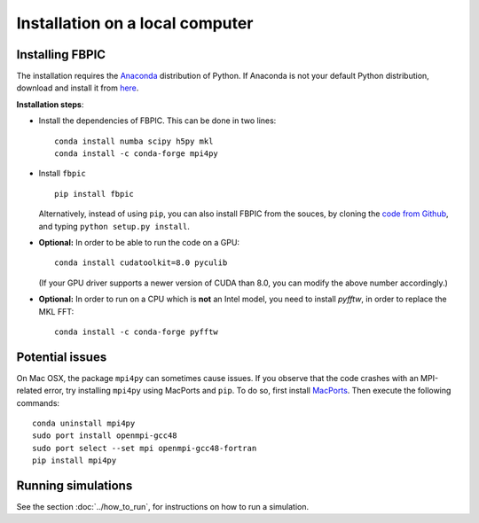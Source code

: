Installation on a local computer
==================================

Installing FBPIC
------------------

The installation requires the
`Anaconda <https://www.continuum.io/why-anaconda>`__ distribution of
Python. If Anaconda is not your default Python distribution, download and install it from `here <https://www.continuum.io/downloads>`__.

**Installation steps**:

- Install the dependencies of FBPIC. This can be done in two lines:

  ::

     conda install numba scipy h5py mkl
     conda install -c conda-forge mpi4py

-  Install ``fbpic``

   ::

       pip install fbpic

   Alternatively, instead of using ``pip``, you can also install FBPIC
   from the souces, by cloning the `code from Github
   <https://github.com/fbpic/fbpic>`_, and typing ``python setup.py
   install``.


-  **Optional:** In order to be able to run the code on a GPU:

   ::

       conda install cudatoolkit=8.0 pyculib

   (If your GPU driver supports a newer version of CUDA than 8.0, you can
   modify the above number accordingly.)

-  **Optional:** In order to run on a CPU which is **not** an Intel model, you need to install `pyfftw`, in order to replace the MKL FFT:

   ::

      conda install -c conda-forge pyfftw


Potential issues
--------------------------------

On Mac OSX, the package ``mpi4py`` can sometimes cause
issues. If you observe that the code crashes with an
MPI-related error, try installing ``mpi4py`` using MacPorts and
``pip``. To do so, first install `MacPorts <https://www.macports.org/>`_. Then execute the following commands:

::

   conda uninstall mpi4py
   sudo port install openmpi-gcc48
   sudo port select --set mpi openmpi-gcc48-fortran
   pip install mpi4py

Running simulations
-------------------

See the section :doc:`../how_to_run`, for instructions on how to run a simulation.
